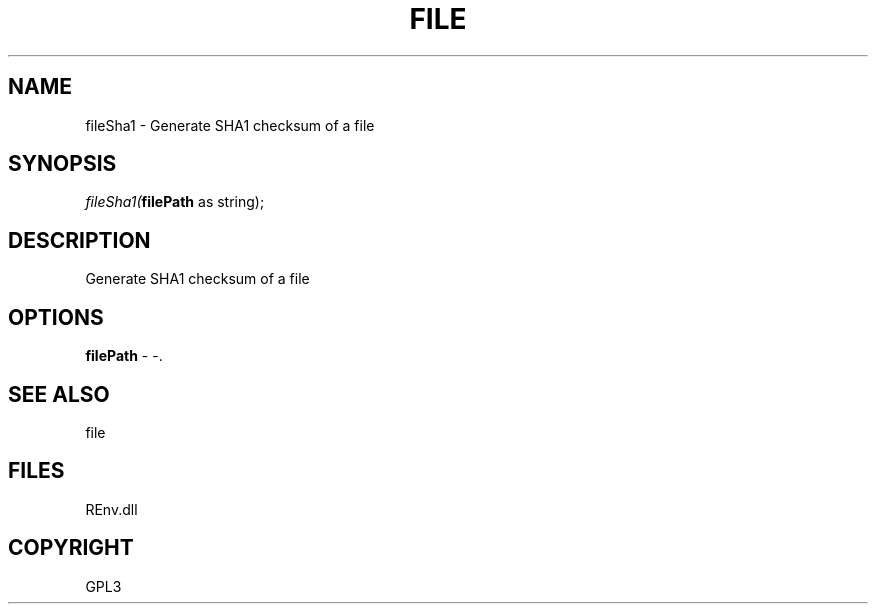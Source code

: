 .\" man page create by R# package system.
.TH FILE 1 2002-May "fileSha1" "fileSha1"
.SH NAME
fileSha1 \- Generate SHA1 checksum of a file
.SH SYNOPSIS
\fIfileSha1(\fBfilePath\fR as string);\fR
.SH DESCRIPTION
.PP
Generate SHA1 checksum of a file
.PP
.SH OPTIONS
.PP
\fBfilePath\fB \fR\- -. 
.PP
.SH SEE ALSO
file
.SH FILES
.PP
REnv.dll
.PP
.SH COPYRIGHT
GPL3

